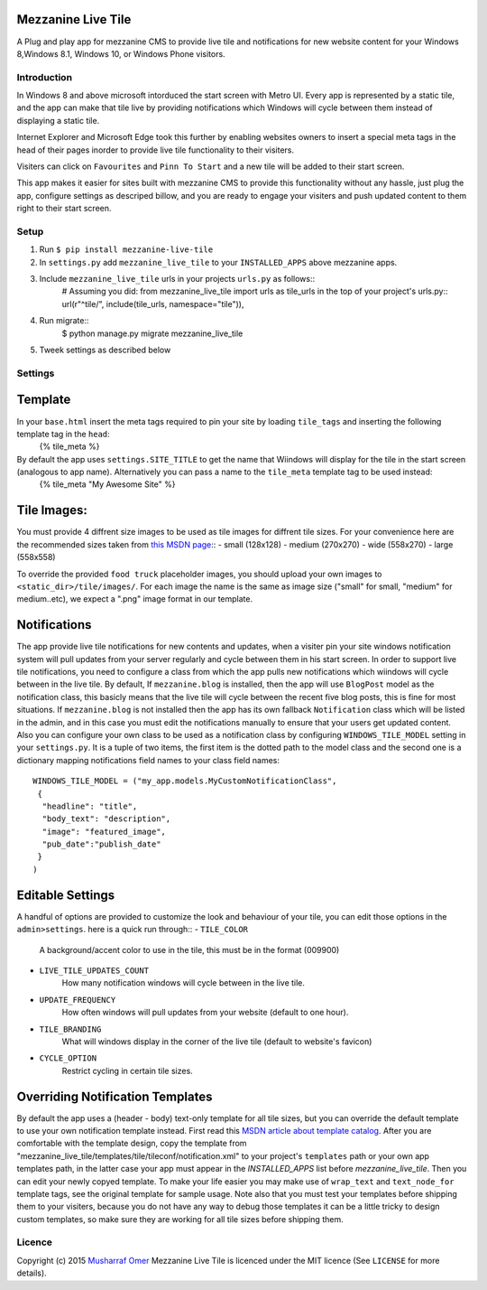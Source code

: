 

Mezzanine Live Tile
================

A Plug and play app for mezzanine CMS to provide live tile and notifications for new website content for your Windows 8,Windows 8.1, Windows 10, or Windows Phone visitors.

Introduction
-----


In Windows 8 and above microsoft intorduced the start screen with Metro UI. Every app is represented by a static tile, and the app can make that tile live by providing notifications which Windows will cycle between them instead of displaying a static tile.    


Internet Explorer and Microsoft Edge took this further by enabling websites owners to insert a special meta  tags in the head of their pages inorder to provide live tile functionality to their visiters.


Visiters can click on ``Favourites`` and ``Pinn To Start`` and a new tile will be added to their start screen.


This app makes it easier for sites built with mezzanine CMS to provide this functionality without any hassle, just plug the app, configure settings as descriped billow, and you are ready to engage your visiters and push updated content to them right to their start screen.


Setup
-----

1. Run ``$ pip install mezzanine-live-tile``
2. In ``settings.py`` add ``mezzanine_live_tile`` to your ``INSTALLED_APPS`` above
   mezzanine apps.
3. Include ``mezzanine_live_tile`` urls in your projects ``urls.py`` as follows::
    # Assuming you did: from mezzanine_live_tile import urls as tile_urls in the top of your project's urls.py::
    url(r"^tile/", include(tile_urls, namespace="tile")),
4. Run migrate::
    $ python manage.py migrate mezzanine_live_tile
5. Tweek settings as described below


Settings
---------


Template
===============

In your ``base.html`` insert the meta tags required to pin your site by loading ``tile_tags`` and inserting the following template tag in the ``head``:
    {% tile_meta %}
By default the app uses ``settings.SITE_TITLE`` to get the name that Wiindows will display for the tile in the start screen (analogous to app name). Alternatively you can pass a name to the ``tile_meta`` template tag to be used instead:
    {% tile_meta "My Awesome Site" %}


Tile Images:
===============


You must provide 4 diffrent size images to be used as tile images for diffrent tile sizes. For your convenience here are the recommended sizes taken from `this MSDN page`_::
- small (128x128) 
- medium (270x270)
- wide (558x270)
- large (558x558)

To override the provided ``food truck`` placeholder images, you should upload your own images to ``<static_dir>/tile/images/``.
For each image the name is the same as image size ("small" for small, "medium" for medium..etc), we expect a ".png" image format in our template.



Notifications
==================
The app provide live tile notifications for new contents and updates, when a visiter pin your site windows notification system will pull updates from your server regularly and cycle between them in his start screen.
In order to support live tile notifications, you need to configure a class from which the app pulls new notifications which wiindows will cycle between in the live tile. 
By default, If ``mezzanine.blog`` is installed, then the app will use ``BlogPost`` model as the notification class, this basicly means that the live tile will cycle between the recent five blog posts, this is fine for most situations.
If ``mezzanine.blog`` is not installed then the app has its own fallback ``Notification`` class which will be listed in the admin, and in this case you must edit the notifications manually to ensure that your users get updated content.
Also you can configure your own  class to be used as a notification class by configuring ``WINDOWS_TILE_MODEL`` setting in your ``settings.py``. It is a tuple of two items, the first item is the dotted path to the model class and the second one is a dictionary mapping notifications field names to your class field names::

    WINDOWS_TILE_MODEL = ("my_app.models.MyCustomNotificationClass",
     {
      "headline": "title",
      "body_text": "description",
      "image": "featured_image",
      "pub_date":"publish_date"
     }
    )


Editable Settings
==================

A handful of options are provided to customize the look and behaviour of your tile, you can edit those options in the ``admin>settings``. here is a quick run through::
- ``TILE_COLOR``
    A background/accent color to use in the tile, this must be in the format (009900)
- ``LIVE_TILE_UPDATES_COUNT``
    How many notification windows will cycle between in the live tile.
- ``UPDATE_FREQUENCY``
    How often windows will pull updates from your website (default to one hour).
- ``TILE_BRANDING``
    What will windows display in the corner of the live tile (default to website's favicon)
- ``CYCLE_OPTION``
    Restrict cycling in certain tile sizes.



Overriding Notification Templates
==================

By default the app uses a (header - body) text-only template for all tile sizes, but  you can override the default template to use your own notification template instead.
First read this `MSDN article about template catalog`_.
After you are comfortable  with the template design, copy the template from "mezzanine_live_tile/templates/tile/tileconf/notification.xml" to your project's ``templates`` path or your own app templates path, in the latter case your app must appear in the `INSTALLED_APPS` list before `mezzanine_live_tile`.
Then you can edit your newly copyed template. To make your life easier you may make use of ``wrap_text`` and ``text_node_for`` template tags, see the original template for sample usage.
Note also that you must test your templates before shipping them to your visiters, because you do not have any way to debug those templates it can be a little tricky to design custom templates, so make sure they are working for all tile sizes before shipping them.

Licence
-------

Copyright (c) 2015 `Musharraf Omer`_
Mezzanine Live Tile  is licenced under the MIT licence (See ``LICENSE`` for more details).




.. Links

.. _this MSDN page: https://msdn.microsoft.com/library/dn455106.aspx#CreatingLiveTiles
.. _MSDN article about template catalog: https://msdn.microsoft.com/en-us/library/hh761491.aspx
.. _Musharraf Omer: https://www.twitter.com/mush42

